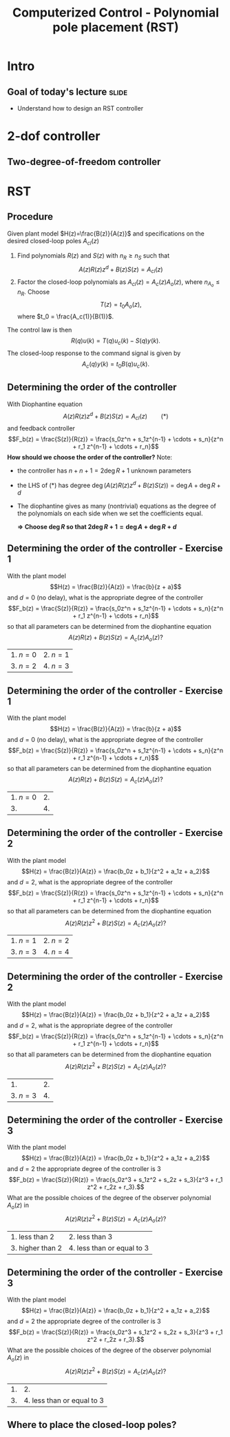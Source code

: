 #+OPTIONS: toc:nil
# #+LaTeX_CLASS: koma-article 

#+LATEX_CLASS: beamer
#+LATEX_CLASS_OPTIONS: [presentation,aspectratio=169]
#+OPTIONS: H:2

#+LaTex_HEADER: \usepackage{khpreamble}
#+LaTex_HEADER: \usepackage{amssymb}
#+LaTex_HEADER: \DeclareMathOperator{\shift}{q}
#+LaTex_HEADER: \DeclareMathOperator{\diff}{p}

#+title: Computerized Control - Polynomial pole placement (RST)
# #+date: 2018-08-29

* What do I want the students to understand?			   :noexport:
  - How to design a RST controller

* Which activities will the students do?			   :noexport:
  1. Rank four different pole placements
  2. Determine order of controller in different cases

* Intro

** Goal of today's lecture 					      :slide:
   - Understand how to design an RST controller

** Result from quizz						   :noexport:
   - Where to place the closed-loop poles
   - Diophantine equation
   - Need exercises to understand more
   - Matlab code


** Course overview						   :noexport:
\begin{center}
\includegraphics[width=\linewidth]{../../figures/computer-control-approaches}
\end{center}

* 2-dof controller

** Two-degree-of-freedom controller
#+BEGIN_CENTER 
 \includegraphics[width=0.8\linewidth]{../../figures/2dof-block-explicit}
#+END_CENTER
   
* RST

** Procedure
   Given plant model \(H(z)=\frac{B(z)}{A(z)}\) and specifications on the desired closed-loop poles \(A_{cl}(z)\)
   1. Find polynomials \(R(z)\) and \(S(z)\) with \(n_R \ge n_S\) such that 
      \[ A(z)R(z)z^{d} + B(z)S(z) = A_{cl}(z) \]
   2. Factor the closed-loop polynomials as \(A_{cl}(z) = A_c(z)A_o(z)\), where \(n_{A_o} \le n_R\). Choose
      \[T(z) = t_0 A_o(z),\] where \(t_0 = \frac{A_c(1)}{B(1)}\).

   The control law is then
   \[ R(q) u(k) = T(q)u_c(k) - S(q)y(k). \]
   The closed-loop response to the command signal is given by
   \[ A_c(q)y(k) = t_0 B(q) u_c(k). \]
** Determining the order of the controller
   With Diophantine equation 
      \[ A(z)R(z)z^{d} + B(z)S(z) = A_{cl}(z) \qquad (*) \]
   and feedback controller
   \[F_b(z) = \frac{S(z)}{R(z)} = \frac{s_0z^n + s_1z^{n-1} + \cdots + s_n}{z^n + r_1 z^{n-1} + \cdots + r_n}\]
   *How should we choose the order of the controller?* Note:
   - the controller has $n+n+1 = 2\deg R + 1$ unknown parameters
   - the LHS of \((*)\) has degree $\deg \big(A(z)R(z)z^d + B(z)S(z)\big) = \deg A + \deg R + d$
   - The diophantine gives as many (nontrivial) equations as the degree of the polynomials on each side when we set the coefficients equal.

     *\(\Rightarrow\;\)Choose \(\deg R\) so that \(2\deg R + 1 = \deg A + \deg R + d\)*
     

** Determining the order of the controller - Exercise 1
   With the plant model \[H(z) = \frac{B(z)}{A(z)} = \frac{b}{z + a}\] and \(d=0\) (no delay), what is the appropriate degree of the controller 
\[F_b(z) = \frac{S(z)}{R(z)} = \frac{s_0z^n + s_1z^{n-1} + \cdots + s_n}{z^n + r_1 z^{n-1} + \cdots + r_n}\]
   so that all parameters can be determined from the diophantine equation
   \[ A(z)R(z) + B(z)S(z) = A_c(z)A_o(z)?\]
   | 1. \(n = 0\) | 2. \(n = 1\) |
   | 3. \(n=2\)   | 4. \(n=3\)   |

** Determining the order of the controller - Exercise 1
   With the plant model \[H(z) = \frac{B(z)}{A(z)} = \frac{b}{z + a}\] and \(d=0\) (no delay), what is the appropriate degree of the controller \[F_b(z) = \frac{S(z)}{R(z)} = \frac{s_0z^n + s_1z^{n-1} + \cdots + s_n}{z^n + r_1 z^{n-1} + \cdots + r_n}\]
   so that all parameters can be determined from the diophantine equation
   \[ A(z)R(z) + B(z)S(z) = A_c(z)A_o(z)?\]
   | 1. \(n = 0\) | 2.           |
   | 3.           | 4.           |

** Determining the order of the controller - Exercise 2
   With the plant model \[H(z) = \frac{B(z)}{A(z)} = \frac{b_0z + b_1}{z^2 + a_1z + a_2}\] and \(d=2\), what is the appropriate degree of the controller \[F_b(z) = \frac{S(z)}{R(z)} = \frac{s_0z^n + s_1z^{n-1} + \cdots + s_n}{z^n + r_1 z^{n-1} + \cdots + r_n}\]
   so that all parameters can be determined from the diophantine equation
   \[ A(z)R(z)z^2 + B(z)S(z) = A_c(z)A_o(z)?\]
   | 1. \(n = 1\) | 2. \(n = 2\) |
   | 3. \(n=3\)   | 4. \(n=4\)   |

** Determining the order of the controller - Exercise 2
   With the plant model \[H(z) = \frac{B(z)}{A(z)} = \frac{b_0z + b_1}{z^2 + a_1z + a_2}\] and \(d=2\), what is the appropriate degree of the controller \[F_b(z) = \frac{S(z)}{R(z)} = \frac{s_0z^n + s_1z^{n-1} + \cdots + s_n}{z^n + r_1 z^{n-1} + \cdots + r_n}\]
   so that all parameters can be determined from the diophantine equation
   \[ A(z)R(z)z^2 + B(z)S(z) = A_c(z)A_o(z)?\]
   | 1.           | 2.           |
   | 3. \(n=3\)   | 4.           |

** Determining the order of the controller - Exercise 3
   With the plant model \[H(z) = \frac{B(z)}{A(z)} = \frac{b_0z + b_1}{z^2 + a_1z + a_2}\] and \(d=2\)    the appropriate degree of the controller is 3 
\[F_b(z) = \frac{S(z)}{R(z)} = \frac{s_0z^3 + s_1z^2 + s_2z + s_3}{z^3 + r_1 z^2 + r_2z + r_3}.\]
   What are the possible choices of the degree of the observer polynomial \(A_o(z)\) in
   \[ A(z)R(z)z^2 + B(z)S(z) = A_c(z)A_o(z)?\]
   | 1. less than 2   | 2. less than 3             |
   | 3. higher than 2 | 4. less than or equal to 3 |
   
** Determining the order of the controller - Exercise 3
   With the plant model \[H(z) = \frac{B(z)}{A(z)} = \frac{b_0z + b_1}{z^2 + a_1z + a_2}\] and \(d=2\)    the appropriate degree of the controller is 3
\[F_b(z) = \frac{S(z)}{R(z)} = \frac{s_0z^3 + s_1z^2 + s_2z + s_3}{z^3 + r_1 z^2 + r_2z + r_3}.\]
   What are the possible choices of the degree of the observer polynomial \(A_o(z)\) in
   \[ A(z)R(z)z^2 + B(z)S(z) = A_c(z)A_o(z)?\]
   | 1. |                         2. |
   | 3. | 4. less than or equal to 3 |
   
** Where to place the closed-loop poles?
#+BEGIN_CENTER 
\begin{tabular}{cc}
 \includegraphics[width=0.41\linewidth]{../../figures/sgrid-crop}
& \includegraphics[width=0.43\linewidth]{../../figures/zgrid-crop}\\
s-plane & z-plane
\end{tabular}
#+END_CENTER

** Example: RST control of power-plant dam			   :noexport:
#+BEGIN_CENTER 
 \includegraphics[width=0.6\linewidth]{../../figures/kraftverk}
#+END_CENTER

Plant dynamics: \( x(t) = x(t-1) -v(t) + u(t) \)

*** Notes							   :noexport:
    - x is change in level of water in the dam from some operating point Volume = Volume_0 + x
    - u is change in flow through dam gates from some operating point. 
    - v is change in flow out. Either through increase in flow through power dam or decrease in river  
      d/dt Vol =  d/dt (Vol_0 + x(t)) = flow in - flow out
               = n_0 - v_0 - v(t) - u_0 + u(t), with n_0 - v_0 - u_0 = 0   
      dx/dt = u - v. 

    - Model  X = \frac{z}{z-1} (U-V) 

    - H(z) = B(z)/A(z) = z/(z-1). 

    - Diophantine eqn
      AR + BS = Ac
      (z-1)R + zS = Ac
      With first-order controller S/R = (s0z + s1)/(z + r1)
      (z-1)(z+r1) + z(s0z + s1) = (z-0.7)^2 , Ac = Acl = (z-0.7)^2 
      or Ac = Acl Ao = (z-0.7)(z-a) 

      (z-1)(z+r1) + s0z^2 + s1z = (z-0.7)(z-a)
      z^2 - (1-r1)z -r1  + s0z^2 + s1z = z^2 - (0.7+a)z + 0.7*a.
      z^2: 1 + s0 = 1   => s0=0
      z^1: -(1-r1) + s1 = -(0.7+a)
      z^0: -r1 = 0.7a

      
      r1s0s1 = [0, 1, 0; 1, 0, 1; -1, 0, 0]\[1; -0.7-a; 0.7*a] 


      (-2+s0) = -0.7-a => s0 = 1.3-a
      s1 = 0.7*a - 1

      We have Gc = T/R B/A / (1 + S/R B/A) = TB / (AR + BS) = TB / (Ao Ac)
      Let T = Ao*t_0
      Gc = t_0 B / Ac, Want Gc(1) = 1 
      t_0 = Ac(1) / B(1) = (1-0.7)/1 = 0.3.


      Try 
      
